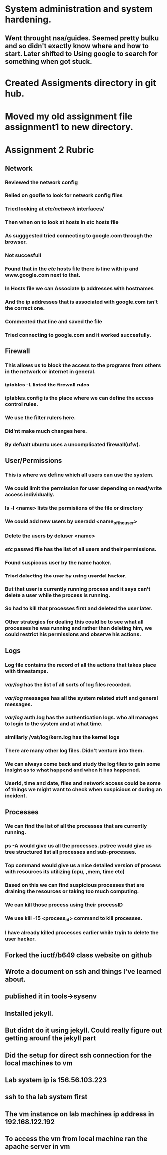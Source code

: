 
* System administration and system hardening.

** Went throught nsa/guides. Seemed pretty bulku and so didn't exactly know where and how to start. Later shifted to Using google to search for something when got stuck. 

* Created Assigments directory in git hub.

* Moved my old assignment file assignment1 to new directory.

* Assignment 2 Rubric

** Network

*** Reviewed the network config

*** Relied on goofle to look for network config files

*** Tried looking at /etc/network/ interfaces/

*** Then when on to look at hosts in /etc/ hosts file

*** As sugggested tried connecting to google.com through the browser.

*** Not succesfull

*** Found that in the /etc/ hosts file there is line with ip and www.google.com next to that.

*** In Hosts file we can Associate Ip addresses with hostnames 

*** And the ip addresses that is associated with google.com isn't the correct one.

*** Commented that line and saved the file

*** Tried connecting to google.com and it worked succesfully.

** Firewall

*** This allows us to block the access to the programs from others in the network or internet in general.

*** iptables -L listed the firewall rules

*** iptables.config is the place where we can define the access control rules.

*** We use the filter rulers here.

*** Did'nt make much changes here.

*** By defualt ubuntu uses a uncomplicated firewall(ufw).

** User/Permissions

*** This is where we define which all users can use the system.

*** We could limit the permission for user depending on read/write access individually.

*** ls -l <name> lists the permisiions of the file or directory

*** We could add new users by useradd <name_of_the_user>

*** Delete the users by deluser <name>

*** /etc/ passwd file has the list of all users and their permissions.

*** Found suspicous user by the name hacker.

*** Tried delecting the user by using userdel hacker.

*** But that user is currently running process and it says can't delete a user while the process is running.

*** So had to kill that processes first and deleted the user later.

*** Other strategies for dealing this could be to see what all processes he was running and rather than deleting him, we could restrict his permissions and observe his actions.

** Logs

*** Log file contains the record of all the actions that takes place with timestamps.

*** /var/log/ has the list of all sorts of log files recorded.

*** /var/log/ messages has all the system related stuff and general messages.

*** /var/log/ auth.log has the authentication logs. who all manages to login to the system and  at what time.

*** simillarly /vat/log/kern.log has the kernel logs

*** There are many other log files. Didn't venture into them.

*** We can always come back and study the log files to gain some insight as to what happend and when it has happened.

*** UserId, time and date, files and network access could be some of things we might want to check when suspicious or during an incident.

** Processes

*** We can find the list of all the processes that are currently running.

*** ps -A would give us all the processes. pstree would give us tree structured list all processes and sub-processes.

*** Top command would give us a nice detailed version of process with resources its utilizing (cpu, ,mem, time etc)

*** Based on this we can find suspicious processes that are draining the resources or taking too much computing.

*** We can kill those process using their processID

*** We use kill -15 <process_id> command to kill processes.

*** I have already killed processes earlier while tryin to delete the user hacker.

** Forked the iuctf/b649 class website on github 

** Wrote a document on ssh and things I've learned about.

** published it in tools->sysenv

** Installed jekyll.

** But didnt do it using jekyll. Could really figure out getting arounf the jekyll part

** Did the setup for direct ssh connection for the local machines to vm

** Lab system ip is 156.56.103.223

** ssh to tha lab system first

** The vm instance on lab machines ip address in 192.168.122.192

** To access the vm from local machine ran the apache server in vm
